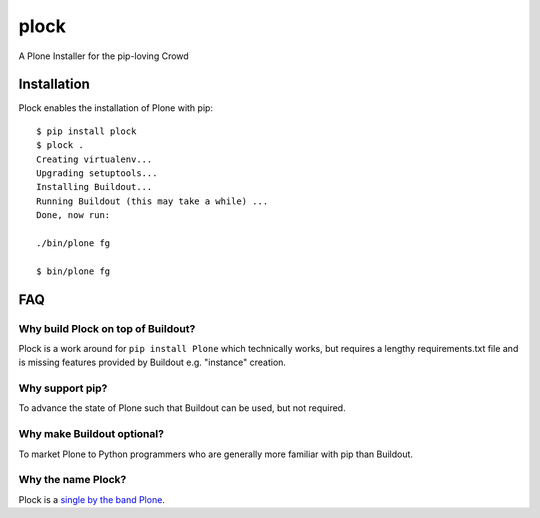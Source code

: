plock
=====

A Plone Installer for the pip-loving Crowd

.. image:: https://travis-ci.org/aclark4life/plock.png?branch=master

Installation
------------

Plock enables the installation of Plone with pip:

::

    $ pip install plock
    $ plock .
    Creating virtualenv...
    Upgrading setuptools...
    Installing Buildout...
    Running Buildout (this may take a while) ...
    Done, now run:

    ./bin/plone fg

    $ bin/plone fg

FAQ
---

Why build Plock on top of Buildout? 
~~~~~~~~~~~~~~~~~~~~~~~~~~~~~~~~~~~

Plock is a work around for ``pip install Plone`` which technically works, but requires a lengthy requirements.txt file and is missing features provided by Buildout e.g. "instance" creation.

Why support pip? 
~~~~~~~~~~~~~~~~

To advance the state of Plone such that Buildout can be used, but not required.

Why make Buildout optional? 
~~~~~~~~~~~~~~~~~~~~~~~~~~~

To market Plone to Python programmers who are generally more familiar with pip than Buildout.

Why the name Plock?
~~~~~~~~~~~~~~~~~~~

Plock is a `single by the band Plone <http://www.youtube.com/watch?v=IlLzsF61n-8>`_.
